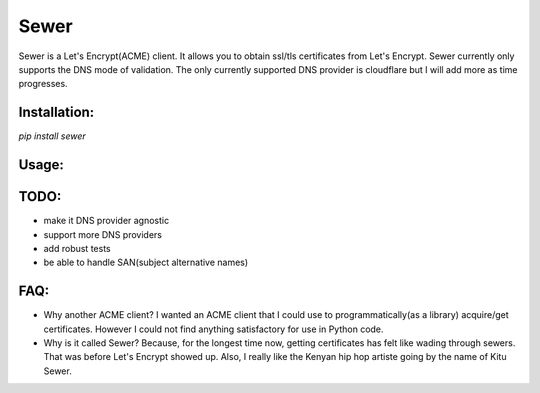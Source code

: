 ======
Sewer          
======

Sewer is a Let's Encrypt(ACME) client.         
It allows you to obtain ssl/tls certificates from Let's Encrypt.       
Sewer currently only supports the DNS mode of validation. The only currently supported DNS provider is cloudflare but I will add more as time progresses.      


Installation:
=============

`pip install sewer`


Usage:
=======

.. code-block:: python
    import sewer

    # 1. to create a new certificate:
    client = sewer.Client(domain_name='example.com',
                          CLOUDFLARE_DNS_ZONE_ID='random',
                          CLOUDFLARE_EMAIL='example@example.com',
                          CLOUDFLARE_API_KEY='nsa-grade-api-key')
    certificate = client.cert()
    certificate_key = client.certificate_key
    account_key = client.account_key

    print "your certicate is:", certificate
    print "your certificate's key is:", certificate_key
    print "\n\n"
    print "you can write them to a file then add that file to your favourite webserver."

    with open('certificate.crt', 'w') as certificate_file:
        certificate_file.write(certificate)

    with open('certificate.key', 'w') as certificate_key_file:
        certificate_key_file.write(certificate_key)

    print "your account key is:", account_key
    print "IMPORTANT: keep your account key in a very safe and secure place."

    with open('account_key.key', 'w') as account_key_file:
        account_key_file.write(account_key)



    # 2. to renew a certificate:
    import sewer

    with open('account_key.key', 'r') as account_key_file:
        account_key = account_key_file.read()

    client = sewer.Client(domain_name='example.com',
                          CLOUDFLARE_DNS_ZONE_ID='random',
                          CLOUDFLARE_EMAIL='example@example.com',
                          CLOUDFLARE_API_KEY='nsa-grade-api-key',
                          account_key=account_key)
    certificate = client.renew()
    certificate_key = client.certificate_key

    with open('certificate.crt', 'w') as certificate_file:
        certificate_file.write(certificate)

    with open('certificate.key', 'w') as certificate_key_file:
        certificate_key_file.write(certificate_key)



TODO:
=====
- make it DNS provider agnostic
- support more DNS providers
- add robust tests
- be able to handle SAN(subject alternative names)



FAQ:
====
* Why another ACME client?          
  I wanted an ACME client that I could use to programmatically(as a library) acquire/get certificates. However I could not 
  find anything satisfactory for use in Python code.
* Why is it called Sewer?
  Because, for the longest time now, getting certificates has felt like wading through sewers. That was before Let's Encrypt showed up.                     
  Also, I really like the Kenyan hip hop artiste going by the name of Kitu Sewer.

